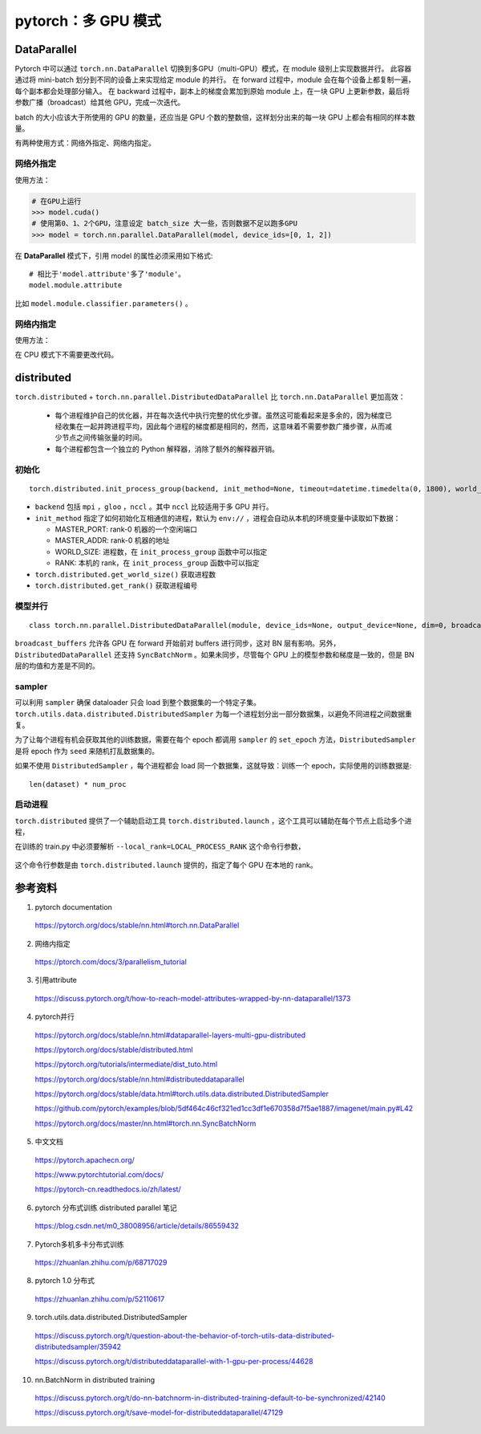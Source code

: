 pytorch：多 GPU 模式
=========================

DataParallel
-------------------

Pytorch 中可以通过 ``torch.nn.DataParallel`` 切换到多GPU（multi-GPU）模式，在 module 级别上实现数据并行。
此容器通过将 mini-batch 划分到不同的设备上来实现给定 module 的并行。
在 forward 过程中，module 会在每个设备上都复制一遍，每个副本都会处理部分输入。
在 backward 过程中，副本上的梯度会累加到原始 module 上，在一块 GPU 上更新参数，最后将参数广播（broadcast）给其他 GPU，完成一次迭代。

batch 的大小应该大于所使用的 GPU 的数量，还应当是 GPU 个数的整数倍，这样划分出来的每一块 GPU 上都会有相同的样本数量。

有两种使用方式：网络外指定、网络内指定。

网络外指定
^^^^^^^^^^^^^^^

使用方法：

.. code-block:: python

    # 在GPU上运行
    >>> model.cuda()
    # 使用第0、1、2个GPU，注意设定 batch_size 大一些，否则数据不足以跑多GPU
    >>> model = torch.nn.parallel.DataParallel(model, device_ids=[0, 1, 2])

在 **DataParallel** 模式下，引用 model 的属性必须采用如下格式::

    # 相比于'model.attribute'多了'module'。
    model.module.attribute

比如 ``model.module.classifier.parameters()`` 。


网络内指定
^^^^^^^^^^^^^^^

使用方法：

.. code-block:: python
    :linenos:

    # 定义网络结构
    >>> self.layer1 = nn.Linear(227, 128)
    >>> self.layer1 = nn.DataParallel(self.layer1, device_ids=[0, 1, 2])

在 CPU 模式下不需要更改代码。

distributed
---------------

``torch.distributed`` + ``torch.nn.parallel.DistributedDataParallel`` 比 ``torch.nn.DataParallel`` 更加高效：

  - 每个进程维护自己的优化器，并在每次迭代中执行完整的优化步骤。虽然这可能看起来是多余的，因为梯度已经收集在一起并跨进程平均，因此每个进程的梯度都是相同的，然而，这意味着不需要参数广播步骤，从而减少节点之间传输张量的时间。

  - 每个进程都包含一个独立的 Python 解释器，消除了额外的解释器开销。


初始化
^^^^^^^^^^^

::

  torch.distributed.init_process_group(backend, init_method=None, timeout=datetime.timedelta(0, 1800), world_size=-1, rank=-1, store=None, group_name='')

- ``backend`` 包括 ``mpi`` ，``gloo`` ，``nccl`` 。其中 ``nccl`` 比较适用于多 GPU 并行。

- ``init_method`` 指定了如何初始化互相通信的进程，默认为 ``env://`` ，进程会自动从本机的环境变量中读取如下数据：

  - MASTER_PORT: rank-0 机器的一个空闲端口
  - MASTER_ADDR: rank-0 机器的地址
  - WORLD_SIZE: 进程数，在 ``init_process_group`` 函数中可以指定
  - RANK: 本机的 rank，在 ``init_process_group`` 函数中可以指定

- ``torch.distributed.get_world_size()`` 获取进程数

- ``torch.distributed.get_rank()`` 获取进程编号


模型并行
^^^^^^^^^^^^^

::

  class torch.nn.parallel.DistributedDataParallel(module, device_ids=None, output_device=None, dim=0, broadcast_buffers=True, process_group=None, bucket_cap_mb=25, find_unused_parameters=False, check_reduction=False)

``broadcast_buffers`` 允许各 GPU 在 forward 开始前对 buffers 进行同步，这对 BN 层有影响。另外，``DistributedDataParallel`` 还支持 ``SyncBatchNorm`` 。如果未同步，尽管每个 GPU 上的模型参数和梯度是一致的，但是 BN 层的均值和方差是不同的。

.. code-block:: python
    :linenos:

    >>> torch.cuda.set_device(i)
    >>> torch.distributed.init_process_group(backend='nccl', world_size=4, init_method='...')
    >>> model = DistributedDataParallel(model, device_ids=[i], output_device=i)


sampler
^^^^^^^^^^^^^

可以利用 ``sampler`` 确保 dataloader 只会 load 到整个数据集的一个特定子集。 ``torch.utils.data.distributed.DistributedSampler`` 为每一个进程划分出一部分数据集，以避免不同进程之间数据重复。

.. code-block:: python
    :linenos:

    >>> batch_size = batch_size_per_proc
    >>> sampler = DistributedSampler(dataset)
    >>> dataloader = DataLoader(
                          dataset=dataset,
                          batch_size=batch_size,
                          sampler=sampler
                          )

为了让每个进程有机会获取其他的训练数据，需要在每个 epoch 都调用 ``sampler`` 的 ``set_epoch`` 方法，``DistributedSampler`` 是将 epoch 作为 ``seed`` 来随机打乱数据集的。

如果不使用 ``DistributedSampler`` ，每个进程都会 load 同一个数据集，这就导致：训练一个 epoch，实际使用的训练数据是::

  len(dataset) * num_proc


启动进程
^^^^^^^^^^^^

``torch.distributed`` 提供了一个辅助启动工具 ``torch.distributed.launch`` ，这个工具可以辅助在每个节点上启动多个进程，

.. code-block:: bash
    :linenos:

    export NGPUS=2
    python -m torch.distributed.launch --nproc_per_node=$NGPUS train.py [--arg1 --arg2 ...]
    unset NGPUS

在训练的 train.py 中必须要解析 ``--local_rank=LOCAL_PROCESS_RANK`` 这个命令行参数，

  .. code-block:: python
    :linenos:

    >>> parser.add_argument("--local_rank", type=int, default=0)
    >>> model = torch.nn.parallel.DistributedDataParallel(
                                                model,
                                                device_ids=[args.local_rank],
                                                output_device=args.local_rank
                                                )

这个命令行参数是由 ``torch.distributed.launch`` 提供的，指定了每个 GPU 在本地的 rank。

参考资料
-------------

1. pytorch documentation

  https://pytorch.org/docs/stable/nn.html#torch.nn.DataParallel

2. 网络内指定

  https://ptorch.com/docs/3/parallelism_tutorial

3. 引用attribute

  https://discuss.pytorch.org/t/how-to-reach-model-attributes-wrapped-by-nn-dataparallel/1373

4. pytorch并行

  https://pytorch.org/docs/stable/nn.html#dataparallel-layers-multi-gpu-distributed

  https://pytorch.org/docs/stable/distributed.html

  https://pytorch.org/tutorials/intermediate/dist_tuto.html

  https://pytorch.org/docs/stable/nn.html#distributeddataparallel

  https://pytorch.org/docs/stable/data.html#torch.utils.data.distributed.DistributedSampler

  https://github.com/pytorch/examples/blob/5df464c46cf321ed1cc3df1e670358d7f5ae1887/imagenet/main.py#L42

  https://pytorch.org/docs/master/nn.html#torch.nn.SyncBatchNorm

5. 中文文档

  https://pytorch.apachecn.org/

  https://www.pytorchtutorial.com/docs/

  https://pytorch-cn.readthedocs.io/zh/latest/

6. pytorch 分布式训练 distributed parallel 笔记

  https://blog.csdn.net/m0_38008956/article/details/86559432

7. Pytorch多机多卡分布式训练

  https://zhuanlan.zhihu.com/p/68717029

8. pytorch 1.0 分布式

  https://zhuanlan.zhihu.com/p/52110617

9. torch.utils.data.distributed.DistributedSampler

  https://discuss.pytorch.org/t/question-about-the-behavior-of-torch-utils-data-distributed-distributedsampler/35942

  https://discuss.pytorch.org/t/distributeddataparallel-with-1-gpu-per-process/44628

10. nn.BatchNorm in distributed training

  https://discuss.pytorch.org/t/do-nn-batchnorm-in-distributed-training-default-to-be-synchronized/42140

  https://discuss.pytorch.org/t/save-model-for-distributeddataparallel/47129